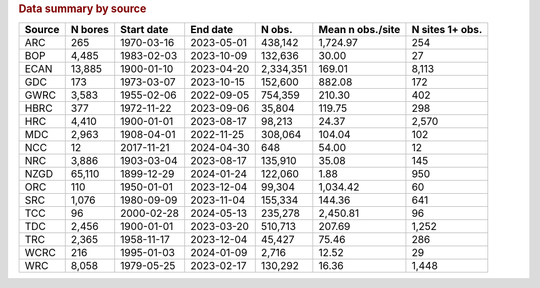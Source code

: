 .. table Data summary by source generated from PycharmProjects/komanawa-nz-depth-to-water/build_dataset/update_technial_note/data_stats.py :

.. rubric:: Data summary by source

========  ==========  ============  ==========  =========  ==================  =================
Source      N bores   Start date    End date       N obs.    Mean n obs./site    N sites 1+ obs.
========  ==========  ============  ==========  =========  ==================  =================
ARC              265  1970-03-16    2023-05-01    438,142            1,724.97                254
BOP            4,485  1983-02-03    2023-10-09    132,636               30.00                 27
ECAN          13,885  1900-01-10    2023-04-20  2,334,351              169.01              8,113
GDC              173  1973-03-07    2023-10-15    152,600              882.08                172
GWRC           3,583  1955-02-06    2022-09-05    754,359              210.30                402
HBRC             377  1972-11-22    2023-09-06     35,804              119.75                298
HRC            4,410  1900-01-01    2023-08-17     98,213               24.37              2,570
MDC            2,963  1908-04-01    2022-11-25    308,064              104.04                102
NCC               12  2017-11-21    2024-04-30        648               54.00                 12
NRC            3,886  1903-03-04    2023-08-17    135,910               35.08                145
NZGD          65,110  1899-12-29    2024-01-24    122,060                1.88                950
ORC              110  1950-01-01    2023-12-04     99,304            1,034.42                 60
SRC            1,076  1980-09-09    2023-11-04    155,334              144.36                641
TCC               96  2000-02-28    2024-05-13    235,278            2,450.81                 96
TDC            2,456  1900-01-01    2023-03-20    510,713              207.69              1,252
TRC            2,365  1958-11-17    2023-12-04     45,427               75.46                286
WCRC             216  1995-01-03    2024-01-09      2,716               12.52                 29
WRC            8,058  1979-05-25    2023-02-17    130,292               16.36              1,448
========  ==========  ============  ==========  =========  ==================  =================